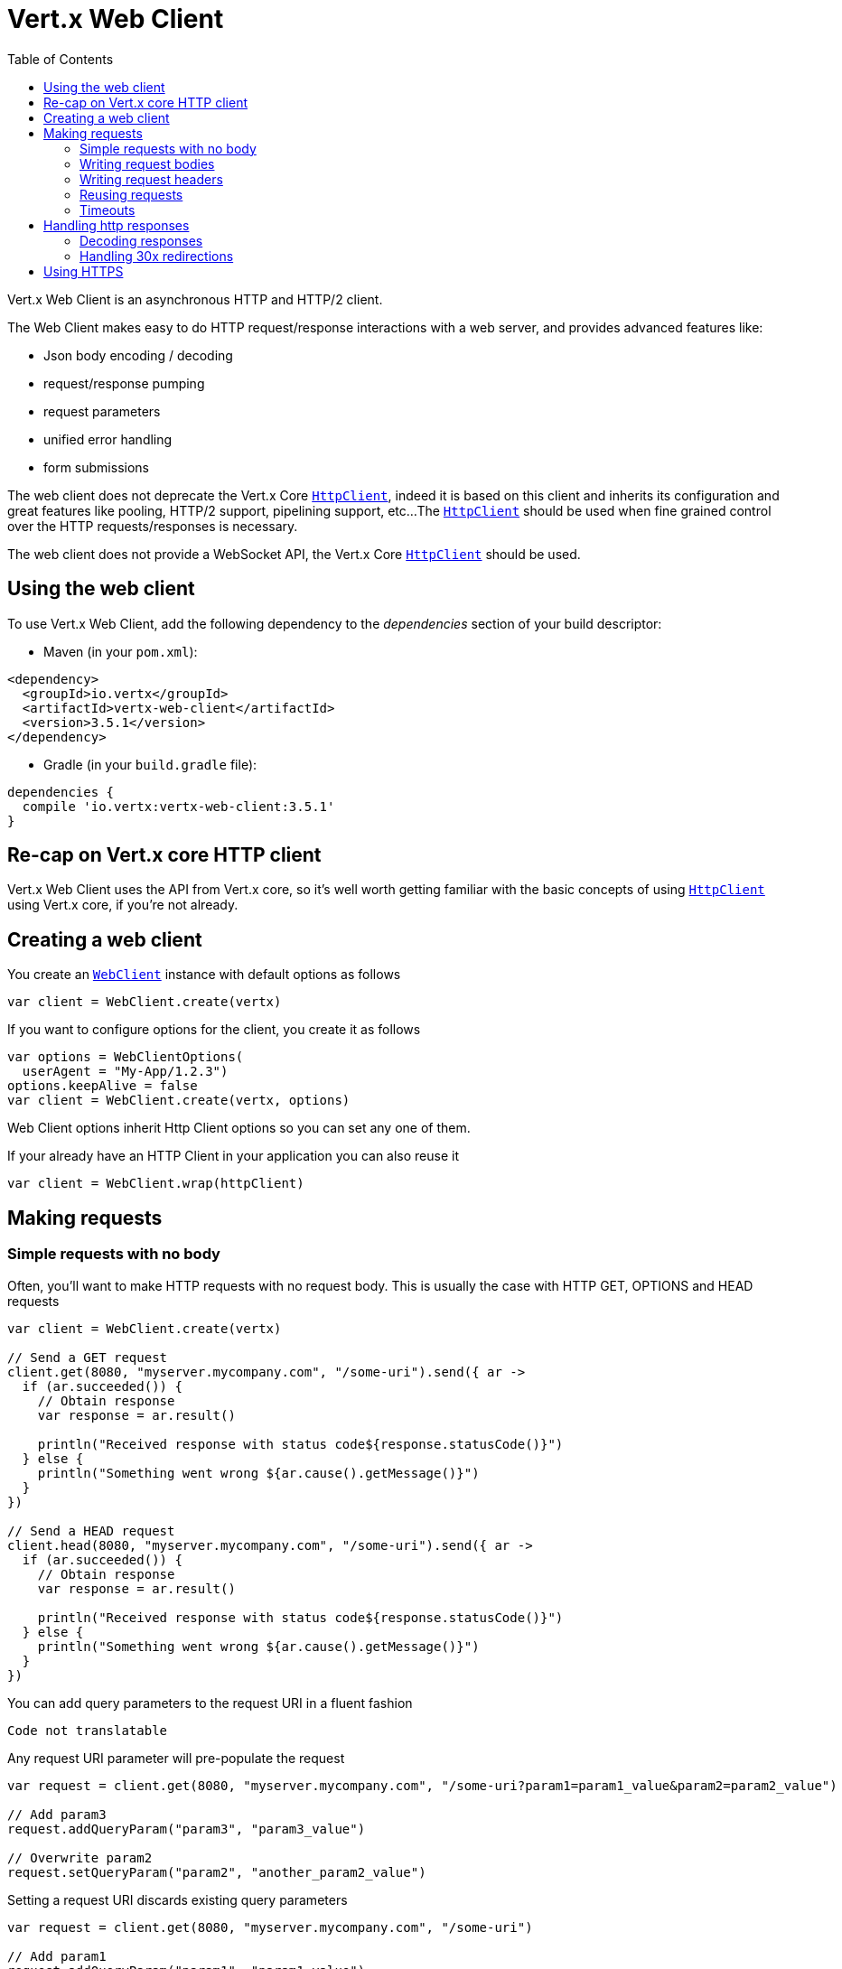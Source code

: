 = Vert.x Web Client
:toc: left
:lang: kotlin
:kotlin: kotlin

Vert.x Web Client is an asynchronous HTTP and HTTP/2 client.

The Web Client makes easy to do HTTP request/response interactions with a web server, and provides advanced
features like:

* Json body encoding / decoding
* request/response pumping
* request parameters
* unified error handling
* form submissions

The web client does not deprecate the Vert.x Core `link:../../apidocs/io/vertx/core/http/HttpClient.html[HttpClient]`, indeed it is based on
this client and inherits its configuration and great features like pooling, HTTP/2 support, pipelining support, etc...
The `link:../../apidocs/io/vertx/core/http/HttpClient.html[HttpClient]` should be used when fine grained control over the HTTP
requests/responses is necessary.

The web client does not provide a WebSocket API, the Vert.x Core `link:../../apidocs/io/vertx/core/http/HttpClient.html[HttpClient]` should
be used.

== Using the web client

To use Vert.x Web Client, add the following dependency to the _dependencies_ section of your build descriptor:

* Maven (in your `pom.xml`):

[source,xml,subs="+attributes"]
----
<dependency>
  <groupId>io.vertx</groupId>
  <artifactId>vertx-web-client</artifactId>
  <version>3.5.1</version>
</dependency>
----

* Gradle (in your `build.gradle` file):

[source,groovy,subs="+attributes"]
----
dependencies {
  compile 'io.vertx:vertx-web-client:3.5.1'
}
----

== Re-cap on Vert.x core HTTP client

Vert.x Web Client uses the API from Vert.x core, so it's well worth getting familiar with the basic concepts of using
`link:../../apidocs/io/vertx/core/http/HttpClient.html[HttpClient]` using Vert.x core, if you're not already.

== Creating a web client

You create an `link:../../apidocs/io/vertx/ext/web/client/WebClient.html[WebClient]` instance with default options as follows

[source,kotlin]
----
var client = WebClient.create(vertx)

----

If you want to configure options for the client, you create it as follows

[source,kotlin]
----
var options = WebClientOptions(
  userAgent = "My-App/1.2.3")
options.keepAlive = false
var client = WebClient.create(vertx, options)

----

Web Client options inherit Http Client options so you can set any one of them.

If your already have an HTTP Client in your application you can also reuse it

[source,kotlin]
----
var client = WebClient.wrap(httpClient)

----

== Making requests

=== Simple requests with no body

Often, you’ll want to make HTTP requests with no request body. This is usually the case with HTTP GET, OPTIONS
and HEAD requests

[source,kotlin]
----

var client = WebClient.create(vertx)

// Send a GET request
client.get(8080, "myserver.mycompany.com", "/some-uri").send({ ar ->
  if (ar.succeeded()) {
    // Obtain response
    var response = ar.result()

    println("Received response with status code${response.statusCode()}")
  } else {
    println("Something went wrong ${ar.cause().getMessage()}")
  }
})

// Send a HEAD request
client.head(8080, "myserver.mycompany.com", "/some-uri").send({ ar ->
  if (ar.succeeded()) {
    // Obtain response
    var response = ar.result()

    println("Received response with status code${response.statusCode()}")
  } else {
    println("Something went wrong ${ar.cause().getMessage()}")
  }
})

----

You can add query parameters to the request URI in a fluent fashion

[source,kotlin]
----
Code not translatable
----

Any request URI parameter will pre-populate the request

[source,kotlin]
----
var request = client.get(8080, "myserver.mycompany.com", "/some-uri?param1=param1_value&param2=param2_value")

// Add param3
request.addQueryParam("param3", "param3_value")

// Overwrite param2
request.setQueryParam("param2", "another_param2_value")

----

Setting a request URI discards existing query parameters

[source,kotlin]
----
var request = client.get(8080, "myserver.mycompany.com", "/some-uri")

// Add param1
request.addQueryParam("param1", "param1_value")

// Overwrite param1 and add param2
request.uri("/some-uri?param1=param1_value&param2=param2_value")

----

=== Writing request bodies

When you need to make a request with a body, you use the same API and call then `sendXXX` methods
that expects a body to send.

Use `link:../../apidocs/io/vertx/ext/web/client/HttpRequest.html#sendBuffer-io.vertx.core.buffer.Buffer-io.vertx.core.Handler-[sendBuffer]` to send a buffer body

[source,kotlin]
----
// Send a buffer to the server using POST, the content-length header will be set for you
client.post(8080, "myserver.mycompany.com", "/some-uri").sendBuffer(buffer, { ar ->
  if (ar.succeeded()) {
    // Ok
  }
})

----

Sending a single buffer is useful but often you don't want to load fully the content in memory because
it may be too large or you want to handle many concurrent requests and want to use just the minimum
for each request. For this purpose the web client can send `ReadStream<Buffer>` (e.g a
`link:../../apidocs/io/vertx/core/file/AsyncFile.html[AsyncFile]` is a ReadStream<Buffer>`) with the `link:../../apidocs/io/vertx/ext/web/client/HttpRequest.html#sendStream-io.vertx.core.streams.ReadStream-io.vertx.core.Handler-[sendStream]` method

[source,kotlin]
----
Code not translatable
----

The web client takes care of setting up the transfer pump for you. Since the length of the stream is not know
the request will use chunked transfer encoding .

When you know the size of the stream, you shall specify before using the `content-length` header

[source,kotlin]
----
fs.open("content.txt", OpenOptions(), { fileRes ->
  if (fileRes.succeeded()) {
    var fileStream = fileRes.result()

    var fileLen = "1024"

    // Send the file to the server using POST
    client.post(8080, "myserver.mycompany.com", "/some-uri").putHeader("content-length", fileLen).sendStream(fileStream, { ar ->
      if (ar.succeeded()) {
        // Ok
      }
    })
  }
})

----

The POST will not be chunked.

==== Json bodies

Often you’ll want to send Json body requests, to send a `link:../../apidocs/io/vertx/core/json/JsonObject.html[JsonObject]`
use the `link:../../apidocs/io/vertx/ext/web/client/HttpRequest.html#sendJsonObject-io.vertx.core.json.JsonObject-io.vertx.core.Handler-[sendJsonObject]`

[source,kotlin]
----
client.post(8080, "myserver.mycompany.com", "/some-uri").sendJsonObject(json {
  obj(
    "firstName" to "Dale",
    "lastName" to "Cooper"
  )
}, { ar ->
  if (ar.succeeded()) {
    // Ok
  }
})

----

In Java, Groovy or Kotlin, you can use the `link:../../apidocs/io/vertx/ext/web/client/HttpRequest.html#sendJson-java.lang.Object-io.vertx.core.Handler-[sendJson]` method that maps
a POJO (Plain Old Java Object) to a Json object using `link:../../apidocs/io/vertx/core/json/Json.html#encode-java.lang.Object-[Json.encode]`
method

[source,kotlin]
----
client.post(8080, "myserver.mycompany.com", "/some-uri").sendJson(examples.WebClientExamples.User("Dale", "Cooper"), { ar ->
  if (ar.succeeded()) {
    // Ok
  }
})

----

NOTE: the `link:../../apidocs/io/vertx/core/json/Json.html#encode-java.lang.Object-[Json.encode]` uses the Jackson mapper to encode the object
to Json.

==== Form submissions

You can send http form submissions bodies with the `link:../../apidocs/io/vertx/ext/web/client/HttpRequest.html#sendForm-io.vertx.core.MultiMap-io.vertx.core.Handler-[sendForm]`
variant.

[source,kotlin]
----
var form = MultiMap.caseInsensitiveMultiMap()
form.set("firstName", "Dale")
form.set("lastName", "Cooper")

// Submit the form as a form URL encoded body
client.post(8080, "myserver.mycompany.com", "/some-uri").sendForm(form, { ar ->
  if (ar.succeeded()) {
    // Ok
  }
})

----

By default the form is submitted with the `application/x-www-form-urlencoded` content type header. You can set
the `content-type` header to `multipart/form-data` instead

[source,kotlin]
----
var form = MultiMap.caseInsensitiveMultiMap()
form.set("firstName", "Dale")
form.set("lastName", "Cooper")

// Submit the form as a multipart form body
client.post(8080, "myserver.mycompany.com", "/some-uri").putHeader("content-type", "multipart/form-data").sendForm(form, { ar ->
  if (ar.succeeded()) {
    // Ok
  }
})

----

NOTE: at the moment multipart files are not supported, it will likely be supported in a later revision
of the API.

=== Writing request headers

You can write headers to a request using the headers multi-map as follows:

[source,kotlin]
----
var request = client.get(8080, "myserver.mycompany.com", "/some-uri")
var headers = request.headers()
headers.set("content-type", "application/json")
headers.set("other-header", "foo")

----

The headers are an instance of `link:../../apidocs/io/vertx/core/MultiMap.html[MultiMap]` which provides operations for adding,
setting and removing entries. Http headers allow more than one value for a specific key.

You can also write headers using putHeader

[source,kotlin]
----
var request = client.get(8080, "myserver.mycompany.com", "/some-uri")
request.putHeader("content-type", "application/json")
request.putHeader("other-header", "foo")

----

=== Reusing requests

The `link:../../apidocs/io/vertx/ext/web/client/HttpRequest.html#send-io.vertx.core.Handler-[send]` method can be called multiple times
safely, making it very easy to configure and reuse `link:../../apidocs/io/vertx/ext/web/client/HttpRequest.html[HttpRequest]` objects

[source,kotlin]
----
var get = client.get(8080, "myserver.mycompany.com", "/some-uri")
get.send({ ar ->
  if (ar.succeeded()) {
    // Ok
  }
})

// Same request again
get.send({ ar ->
  if (ar.succeeded()) {
    // Ok
  }
})

----

Beware though that `link:../../apidocs/io/vertx/ext/web/client/HttpRequest.html[HttpRequest]` instances are mutable.
Therefore you should call the `link:../../apidocs/io/vertx/ext/web/client/HttpRequest.html#copy--[copy]` method before modifying a cached instance.

[source,kotlin]
----
var get = client.get(8080, "myserver.mycompany.com", "/some-uri")
get.send({ ar ->
  if (ar.succeeded()) {
    // Ok
  }
})

// The "get" request instance remains unmodified
get.copy().putHeader("a-header", "with-some-value").send({ ar ->
  if (ar.succeeded()) {
    // Ok
  }
})

----

=== Timeouts

You can set a timeout for a specific http request using `link:../../apidocs/io/vertx/ext/web/client/HttpRequest.html#timeout-long-[timeout]`.

[source,kotlin]
----
client.get(8080, "myserver.mycompany.com", "/some-uri").timeout(5000).send({ ar ->
  if (ar.succeeded()) {
    // Ok
  } else {
    // Might be a timeout when cause is java.util.concurrent.TimeoutException
  }
})

----

If the request does not return any data within the timeout period an exception will be passed to the response
handler.

== Handling http responses

When the web client sends a request you always deal with a single async result `link:../../apidocs/io/vertx/ext/web/client/HttpResponse.html[HttpResponse]`.

On a success result the callback happens after the response has been received

[source,kotlin]
----
client.get(8080, "myserver.mycompany.com", "/some-uri").send({ ar ->
  if (ar.succeeded()) {

    var response = ar.result()

    println("Received response with status code${response.statusCode()}")
  } else {
    println("Something went wrong ${ar.cause().getMessage()}")
  }
})

----

WARNING: responses are fully buffered, use `link:../../apidocs/io/vertx/ext/web/codec/BodyCodec.html#pipe-io.vertx.core.streams.WriteStream-[BodyCodec.pipe]`
to pipe the response to a write stream

=== Decoding responses

By default the web client provides an http response body as a `Buffer` and does not apply
any decoding.

Custom response body decoding can be achieved using `link:../../apidocs/io/vertx/ext/web/codec/BodyCodec.html[BodyCodec]`:

* Plain String
* Json object
* Json mapped POJO
* `link:../../apidocs/io/vertx/core/streams/WriteStream.html[WriteStream]`

A body codec can decode an arbitrary binary data stream into a specific object instance, saving you the decoding
step in your response handlers.

Use `link:../../apidocs/io/vertx/ext/web/codec/BodyCodec.html#jsonObject--[BodyCodec.jsonObject]` To decode a Json object:

[source,kotlin]
----
client.get(8080, "myserver.mycompany.com", "/some-uri").as(BodyCodec.jsonObject()).send({ ar ->
  if (ar.succeeded()) {
    var response = ar.result()

    var body = response.body()

    println("Received response with status code${response.statusCode()} with body ${body}")
  } else {
    println("Something went wrong ${ar.cause().getMessage()}")
  }
})

----

In Java, Groovy or Kotlin, custom Json mapped POJO can be decoded

[source,kotlin]
----
client.get(8080, "myserver.mycompany.com", "/some-uri").as(BodyCodec.json(examples.WebClientExamples.User.`class`)).send({ ar ->
  if (ar.succeeded()) {
    var response = ar.result()

    var user = response.body()

    println("Received response with status code${response.statusCode()} with body ${user.getFirstName()} ${user.getLastName()}")
  } else {
    println("Something went wrong ${ar.cause().getMessage()}")
  }
})

----

When large response are expected, use the `link:../../apidocs/io/vertx/ext/web/codec/BodyCodec.html#pipe-io.vertx.core.streams.WriteStream-[BodyCodec.pipe]`.
This body codec pumps the response body buffers to a `link:../../apidocs/io/vertx/core/streams/WriteStream.html[WriteStream]`
and signals the success or the failure of the operation in the async result response

[source,kotlin]
----
client.get(8080, "myserver.mycompany.com", "/some-uri").as(BodyCodec.pipe(writeStream)).send({ ar ->
  if (ar.succeeded()) {

    var response = ar.result()

    println("Received response with status code${response.statusCode()}")
  } else {
    println("Something went wrong ${ar.cause().getMessage()}")
  }
})

----

Finally if you are not interested at all by the response content, the `link:../../apidocs/io/vertx/ext/web/codec/BodyCodec.html#none--[BodyCodec.none]`
simply discards the entire response body

[source,kotlin]
----
client.get(8080, "myserver.mycompany.com", "/some-uri").as(BodyCodec.none()).send({ ar ->
  if (ar.succeeded()) {

    var response = ar.result()

    println("Received response with status code${response.statusCode()}")
  } else {
    println("Something went wrong ${ar.cause().getMessage()}")
  }
})

----

When you don't know in advance the content type of the http response, you can still use the `bodyAsXXX()` methods
that decode the response to a specific type

[source,kotlin]
----
client.get(8080, "myserver.mycompany.com", "/some-uri").send({ ar ->
  if (ar.succeeded()) {

    var response = ar.result()

    // Decode the body as a json object
    var body = response.bodyAsJsonObject()

    println("Received response with status code${response.statusCode()} with body ${body}")
  } else {
    println("Something went wrong ${ar.cause().getMessage()}")
  }
})

----

WARNING: this is only valid for the response decoded as a buffer.

=== Handling 30x redirections

By default the client follows redirections, you can configure the default behavior in the `link:../../apidocs/io/vertx/ext/web/client/WebClientOptions.html[WebClientOptions]`:

[source,kotlin]
----

// Change the default behavior to not follow redirects
var client = WebClient.create(vertx, WebClientOptions(
  followRedirects = false))

----

The client will follow at most `16` requests redirections, it can be changed in the same options:

[source,kotlin]
----

// Follow at most 5 redirections
var client = WebClient.create(vertx, WebClientOptions(
  maxRedirects = 5))

----

== Using HTTPS

Vert.x web client can be configured to use HTTPS in exactly the same way as the Vert.x `link:../../apidocs/io/vertx/core/http/HttpClient.html[HttpClient]`.

You can specify the behavior per request

[source,kotlin]
----

client.get(443, "myserver.mycompany.com", "/some-uri").ssl(true).send({ ar ->
  if (ar.succeeded()) {
    // Obtain response
    var response = ar.result()

    println("Received response with status code${response.statusCode()}")
  } else {
    println("Something went wrong ${ar.cause().getMessage()}")
  }
})

----

Or using create methods with absolute URI argument

[source,kotlin]
----

client.getAbs("https://myserver.mycompany.com:4043/some-uri").send({ ar ->
  if (ar.succeeded()) {
    // Obtain response
    var response = ar.result()

    println("Received response with status code${response.statusCode()}")
  } else {
    println("Something went wrong ${ar.cause().getMessage()}")
  }
})

----

ifdef::java[]
== RxJava API

The RxJava `link:../../apidocs/io/vertx/rxjava/ext/web/client/HttpRequest.html[HttpRequest]` provides an rx-ified version of the original API,
the `link:../../apidocs/io/vertx/rxjava/ext/web/client/HttpRequest.html#rxSend--[rxSend]` method returns a `Single<HttpResponse<Buffer>>` that
makes the HTTP request upon subscription, as consequence, the `Single` can be subscribed many times.

[source,kotlin]
----
Code not translatable
----

The obtained `Single` can be composed and chained naturally with the RxJava API

[source,kotlin]
----
Code not translatable
----

The same APIs is available

[source,kotlin]
----
Code not translatable
----

The `link:../../apidocs/io/vertx/rxjava/ext/web/client/HttpRequest.html#sendStream-rx.Observable-io.vertx.core.Handler-[sendStream]` shall
be preferred for sending bodies `Observable<Buffer>`

[source,kotlin]
----
Code not translatable
----

Upon subscription, the `body` will be subscribed and its content used for the request.
endif::[]